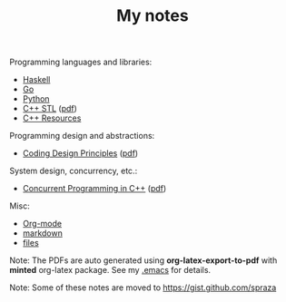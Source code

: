#+TITLE: My notes

Programming languages and libraries:
- [[https://github.com/paymaan/tut-notes/blob/master/haskell.org][Haskell]]
- [[https://github.com/paymaan/tut-notes/blob/master/golang.md][Go]]
- [[https://github.com/spraza/tut-notes/blob/master/python.org][Python]]
- [[https://github.com/paymaan/tut-notes/blob/master/cpp-stl.org][C++ STL]] ([[https://github.com/paymaan/tut-notes/blob/master/pdfs/auto_gen/cpp-stl.pdf][pdf]])
- [[https://github.com/paymaan/tut-notes/blob/master/cpp-resources.org][C++ Resources]]

Programming design and abstractions:
- [[https://github.com/paymaan/tut-notes/blob/master/coding-design-principles.org][Coding Design Principles]] ([[https://github.com/paymaan/tut-notes/blob/master/pdfs/auto_gen/coding-design-principles.pdf][pdf]])

System design, concurrency, etc.:
- [[https://github.com/paymaan/tut-notes/blob/master/concurrent-programming-cpp.org][Concurrent Programming in C++]] ([[https://github.com/paymaan/tut-notes/blob/master/pdfs/auto_gen/concurrent-programming-cpp.pdf][pdf]])

Misc:
- [[https://github.com/paymaan/tut-notes/blob/master/org-mode.org][Org-mode]]
- [[https://github.com/adam-p/markdown-here/wiki/Markdown-Here-Cheatsheet][markdown]]
- [[https://github.com/spraza/tut-notes/blob/master/files.org][files]]

Note: The PDFs are auto generated using *org-latex-export-to-pdf*
with *minted* org-latex package. See my [[https://github.com/spraza/dotfiles/blob/master/.emacs][.emacs]] for details.

Note: Some of these notes are moved to https://gist.github.com/spraza
